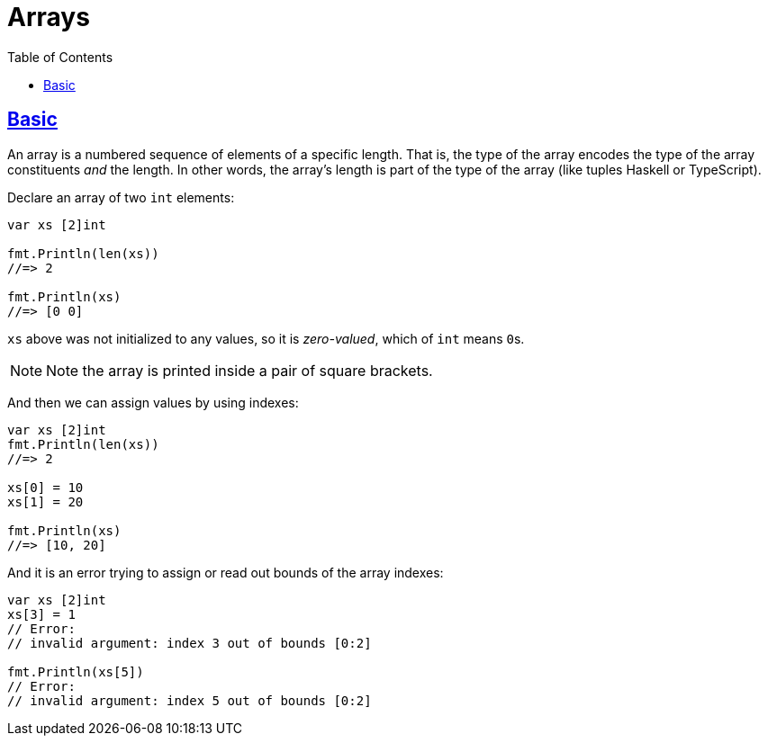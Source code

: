 = Arrays
:page-subtitle: go
:page-tags: go programming-language array
:favicon: https://fernandobasso.dev/cmdline.png
:icons: font
:sectlinks:
:sectnums!:
:toclevels: 6
:toc: left
:source-highlighter: highlight.js
:imagesdir: __assets
:stem: latexmath
ifdef::env-github[]
:tip-caption: :bulb:
:note-caption: :information_source:
:important-caption: :heavy_exclamation_mark:
:caution-caption: :fire:
:warning-caption: :warning:
endif::[]

== Basic

An array is a numbered sequence of elements of a specific length.
That is, the type of the array encodes the type of the array constituents _and_ the length.
In other words, the array's length is part of the type of the array (like tuples Haskell or TypeScript).

Declare an array of two `int` elements:

[source,go]
----
var xs [2]int

fmt.Println(len(xs))
//=> 2

fmt.Println(xs)
//=> [0 0]
----

`xs` above was not initialized to any values, so it is _zero-valued_, which of `int` means ``0``s.

[NOTE]
====
Note the array is printed inside a pair of square brackets.
====

And then we can assign values by using indexes:

[source,go]
----
var xs [2]int
fmt.Println(len(xs))
//=> 2

xs[0] = 10
xs[1] = 20

fmt.Println(xs)
//=> [10, 20]
----

And it is an error trying to assign or read out bounds of the array indexes:

[source,go]
----
var xs [2]int
xs[3] = 1
// Error:
// invalid argument: index 3 out of bounds [0:2]

fmt.Println(xs[5])
// Error:
// invalid argument: index 5 out of bounds [0:2]
----
